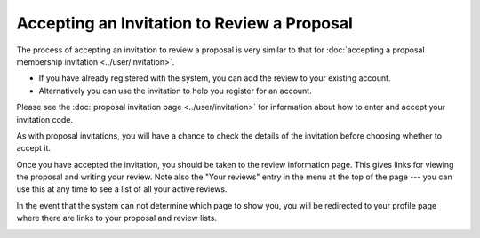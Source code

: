 Accepting an Invitation to Review a Proposal
============================================

The process of accepting an invitation to review a proposal
is very similar to that for
:doc:`accepting a proposal membership invitation <../user/invitation>`.

* If you have already registered with the system, you can add the review
  to your existing account.
* Alternatively you can use the invitation to help you register for an account.

Please see the :doc:`proposal invitation page <../user/invitation>`
for information about how to enter and accept your invitation code.

.. image:: image/invitation_enter.png

As with proposal invitations, you will have a chance to check the
details of the invitation before choosing whether to accept it.

.. image:: image/invitation_accept.png

Once you have accepted the invitation,
you should be taken to the review information page.
This gives links for viewing the proposal
and writing your review.
Note also the "Your reviews" entry in the menu at the top
of the page --- you can use this at any time to see a list
of all your active reviews.

In the event that the system can not determine which page to show you,
you will be redirected to your profile page where there are links to your
proposal and review lists.

.. image:: image/review_info.png
